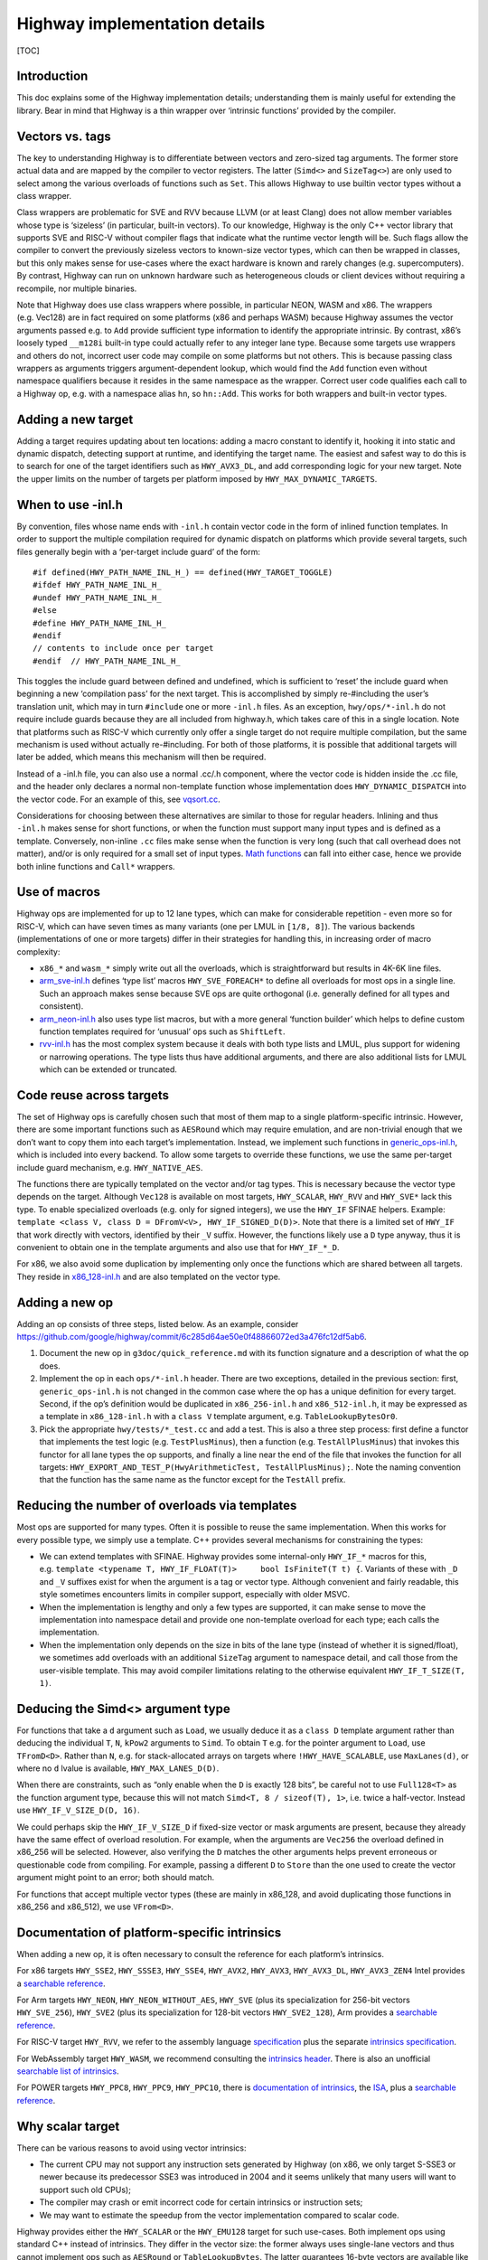 Highway implementation details
==============================

[TOC]

Introduction
------------

This doc explains some of the Highway implementation details;
understanding them is mainly useful for extending the library. Bear in
mind that Highway is a thin wrapper over ‘intrinsic functions’ provided
by the compiler.

Vectors vs. tags
----------------

The key to understanding Highway is to differentiate between vectors and
zero-sized tag arguments. The former store actual data and are mapped by
the compiler to vector registers. The latter (``Simd<>`` and
``SizeTag<>``) are only used to select among the various overloads of
functions such as ``Set``. This allows Highway to use builtin vector
types without a class wrapper.

Class wrappers are problematic for SVE and RVV because LLVM (or at least
Clang) does not allow member variables whose type is ‘sizeless’ (in
particular, built-in vectors). To our knowledge, Highway is the only C++
vector library that supports SVE and RISC-V without compiler flags that
indicate what the runtime vector length will be. Such flags allow the
compiler to convert the previously sizeless vectors to known-size vector
types, which can then be wrapped in classes, but this only makes sense
for use-cases where the exact hardware is known and rarely changes
(e.g. supercomputers). By contrast, Highway can run on unknown hardware
such as heterogeneous clouds or client devices without requiring a
recompile, nor multiple binaries.

Note that Highway does use class wrappers where possible, in particular
NEON, WASM and x86. The wrappers (e.g. Vec128) are in fact required on
some platforms (x86 and perhaps WASM) because Highway assumes the vector
arguments passed e.g. to ``Add`` provide sufficient type information to
identify the appropriate intrinsic. By contrast, x86’s loosely typed
``__m128i`` built-in type could actually refer to any integer lane type.
Because some targets use wrappers and others do not, incorrect user code
may compile on some platforms but not others. This is because passing
class wrappers as arguments triggers argument-dependent lookup, which
would find the ``Add`` function even without namespace qualifiers
because it resides in the same namespace as the wrapper. Correct user
code qualifies each call to a Highway op, e.g. with a namespace alias
``hn``, so ``hn::Add``. This works for both wrappers and built-in vector
types.

Adding a new target
-------------------

Adding a target requires updating about ten locations: adding a macro
constant to identify it, hooking it into static and dynamic dispatch,
detecting support at runtime, and identifying the target name. The
easiest and safest way to do this is to search for one of the target
identifiers such as ``HWY_AVX3_DL``, and add corresponding logic for
your new target. Note the upper limits on the number of targets per
platform imposed by ``HWY_MAX_DYNAMIC_TARGETS``.

When to use -inl.h
------------------

By convention, files whose name ends with ``-inl.h`` contain vector code
in the form of inlined function templates. In order to support the
multiple compilation required for dynamic dispatch on platforms which
provide several targets, such files generally begin with a ‘per-target
include guard’ of the form:

::

   #if defined(HWY_PATH_NAME_INL_H_) == defined(HWY_TARGET_TOGGLE)
   #ifdef HWY_PATH_NAME_INL_H_
   #undef HWY_PATH_NAME_INL_H_
   #else
   #define HWY_PATH_NAME_INL_H_
   #endif
   // contents to include once per target
   #endif  // HWY_PATH_NAME_INL_H_

This toggles the include guard between defined and undefined, which is
sufficient to ‘reset’ the include guard when beginning a new
‘compilation pass’ for the next target. This is accomplished by simply
re-#including the user’s translation unit, which may in turn
``#include`` one or more ``-inl.h`` files. As an exception,
``hwy/ops/*-inl.h`` do not require include guards because they are all
included from highway.h, which takes care of this in a single location.
Note that platforms such as RISC-V which currently only offer a single
target do not require multiple compilation, but the same mechanism is
used without actually re-#including. For both of those platforms, it is
possible that additional targets will later be added, which means this
mechanism will then be required.

Instead of a -inl.h file, you can also use a normal .cc/.h component,
where the vector code is hidden inside the .cc file, and the header only
declares a normal non-template function whose implementation does
``HWY_DYNAMIC_DISPATCH`` into the vector code. For an example of this,
see `vqsort.cc <../hwy/contrib/sort/vqsort.cc>`__.

Considerations for choosing between these alternatives are similar to
those for regular headers. Inlining and thus ``-inl.h`` makes sense for
short functions, or when the function must support many input types and
is defined as a template. Conversely, non-inline ``.cc`` files make
sense when the function is very long (such that call overhead does not
matter), and/or is only required for a small set of input types. `Math
functions <../hwy/contrib/math/math-inl.h>`__ can fall into either case,
hence we provide both inline functions and ``Call*`` wrappers.

Use of macros
-------------

Highway ops are implemented for up to 12 lane types, which can make for
considerable repetition - even more so for RISC-V, which can have seven
times as many variants (one per LMUL in ``[1/8, 8]``). The various
backends (implementations of one or more targets) differ in their
strategies for handling this, in increasing order of macro complexity:

-  ``x86_*`` and ``wasm_*`` simply write out all the overloads, which is
   straightforward but results in 4K-6K line files.

-  `arm_sve-inl.h <../hwy/ops/arm_sve-inl.h>`__ defines ‘type list’
   macros ``HWY_SVE_FOREACH*`` to define all overloads for most ops in a
   single line. Such an approach makes sense because SVE ops are quite
   orthogonal (i.e. generally defined for all types and consistent).

-  `arm_neon-inl.h <../hwy/ops/arm_neon-inl.h>`__ also uses type list
   macros, but with a more general ‘function builder’ which helps to
   define custom function templates required for ‘unusual’ ops such as
   ``ShiftLeft``.

-  `rvv-inl.h <../hwy/ops/rvv-inl.h>`__ has the most complex system
   because it deals with both type lists and LMUL, plus support for
   widening or narrowing operations. The type lists thus have additional
   arguments, and there are also additional lists for LMUL which can be
   extended or truncated.

Code reuse across targets
-------------------------

The set of Highway ops is carefully chosen such that most of them map to
a single platform-specific intrinsic. However, there are some important
functions such as ``AESRound`` which may require emulation, and are
non-trivial enough that we don’t want to copy them into each target’s
implementation. Instead, we implement such functions in
`generic_ops-inl.h <../hwy/ops/generic_ops-inl.h>`__, which is included
into every backend. To allow some targets to override these functions,
we use the same per-target include guard mechanism,
e.g. ``HWY_NATIVE_AES``.

The functions there are typically templated on the vector and/or tag
types. This is necessary because the vector type depends on the target.
Although ``Vec128`` is available on most targets, ``HWY_SCALAR``,
``HWY_RVV`` and ``HWY_SVE*`` lack this type. To enable specialized
overloads (e.g. only for signed integers), we use the ``HWY_IF`` SFINAE
helpers. Example:
``template <class V, class D = DFromV<V>, HWY_IF_SIGNED_D(D)>``. Note
that there is a limited set of ``HWY_IF`` that work directly with
vectors, identified by their ``_V`` suffix. However, the functions
likely use a ``D`` type anyway, thus it is convenient to obtain one in
the template arguments and also use that for ``HWY_IF_*_D``.

For x86, we also avoid some duplication by implementing only once the
functions which are shared between all targets. They reside in
`x86_128-inl.h <../hwy/ops/x86_128-inl.h>`__ and are also templated on
the vector type.

Adding a new op
---------------

Adding an op consists of three steps, listed below. As an example,
consider
https://github.com/google/highway/commit/6c285d64ae50e0f48866072ed3a476fc12df5ab6.

1) Document the new op in ``g3doc/quick_reference.md`` with its function
   signature and a description of what the op does.

2) Implement the op in each ``ops/*-inl.h`` header. There are two
   exceptions, detailed in the previous section: first,
   ``generic_ops-inl.h`` is not changed in the common case where the op
   has a unique definition for every target. Second, if the op’s
   definition would be duplicated in ``x86_256-inl.h`` and
   ``x86_512-inl.h``, it may be expressed as a template in
   ``x86_128-inl.h`` with a ``class V`` template argument,
   e.g. ``TableLookupBytesOr0``.

3) Pick the appropriate ``hwy/tests/*_test.cc`` and add a test. This is
   also a three step process: first define a functor that implements the
   test logic (e.g. ``TestPlusMinus``), then a function
   (e.g. ``TestAllPlusMinus``) that invokes this functor for all lane
   types the op supports, and finally a line near the end of the file
   that invokes the function for all targets:
   ``HWY_EXPORT_AND_TEST_P(HwyArithmeticTest, TestAllPlusMinus);``. Note
   the naming convention that the function has the same name as the
   functor except for the ``TestAll`` prefix.

Reducing the number of overloads via templates
----------------------------------------------

Most ops are supported for many types. Often it is possible to reuse the
same implementation. When this works for every possible type, we simply
use a template. C++ provides several mechanisms for constraining the
types:

-  We can extend templates with SFINAE. Highway provides some
   internal-only ``HWY_IF_*`` macros for this,
   e.g. ``template <typename T, HWY_IF_FLOAT(T)>     bool IsFiniteT(T t) {``.
   Variants of these with ``_D`` and ``_V`` suffixes exist for when the
   argument is a tag or vector type. Although convenient and fairly
   readable, this style sometimes encounters limits in compiler support,
   especially with older MSVC.

-  When the implementation is lengthy and only a few types are
   supported, it can make sense to move the implementation into
   namespace detail and provide one non-template overload for each type;
   each calls the implementation.

-  When the implementation only depends on the size in bits of the lane
   type (instead of whether it is signed/float), we sometimes add
   overloads with an additional ``SizeTag`` argument to namespace
   detail, and call those from the user-visible template. This may avoid
   compiler limitations relating to the otherwise equivalent
   ``HWY_IF_T_SIZE(T, 1)``.

Deducing the Simd<> argument type
---------------------------------

For functions that take a ``d`` argument such as ``Load``, we usually
deduce it as a ``class D`` template argument rather than deducing the
individual ``T``, ``N``, ``kPow2`` arguments to ``Simd``. To obtain
``T`` e.g. for the pointer argument to ``Load``, use ``TFromD<D>``.
Rather than ``N``, e.g. for stack-allocated arrays on targets where
``!HWY_HAVE_SCALABLE``, use ``MaxLanes(d)``, or where no ``d`` lvalue is
available, ``HWY_MAX_LANES_D(D)``.

When there are constraints, such as “only enable when the ``D`` is
exactly 128 bits”, be careful not to use ``Full128<T>`` as the function
argument type, because this will not match
``Simd<T, 8 / sizeof(T), 1>``, i.e. twice a half-vector. Instead use
``HWY_IF_V_SIZE_D(D, 16)``.

We could perhaps skip the ``HWY_IF_V_SIZE_D`` if fixed-size vector or
mask arguments are present, because they already have the same effect of
overload resolution. For example, when the arguments are ``Vec256`` the
overload defined in x86_256 will be selected. However, also verifying
the ``D`` matches the other arguments helps prevent erroneous or
questionable code from compiling. For example, passing a different ``D``
to ``Store`` than the one used to create the vector argument might point
to an error; both should match.

For functions that accept multiple vector types (these are mainly in
x86_128, and avoid duplicating those functions in x86_256 and x86_512),
we use ``VFrom<D>``.

Documentation of platform-specific intrinsics
---------------------------------------------

When adding a new op, it is often necessary to consult the reference for
each platform’s intrinsics.

For x86 targets ``HWY_SSE2``, ``HWY_SSSE3``, ``HWY_SSE4``, ``HWY_AVX2``,
``HWY_AVX3``, ``HWY_AVX3_DL``, ``HWY_AVX3_ZEN4`` Intel provides a
`searchable
reference <https://www.intel.com/content/www/us/en/docs/intrinsics-guide>`__.

For Arm targets ``HWY_NEON``, ``HWY_NEON_WITHOUT_AES``, ``HWY_SVE``
(plus its specialization for 256-bit vectors ``HWY_SVE_256``),
``HWY_SVE2`` (plus its specialization for 128-bit vectors
``HWY_SVE2_128``), Arm provides a `searchable
reference <https://developer.arm.com/architectures/instruction-sets/intrinsics>`__.

For RISC-V target ``HWY_RVV``, we refer to the assembly language
`specification <https://github.com/riscv/riscv-v-spec/blob/master/v-spec.adoc>`__
plus the separate `intrinsics
specification <https://github.com/riscv-non-isa/rvv-intrinsic-doc>`__.

For WebAssembly target ``HWY_WASM``, we recommend consulting the
`intrinsics
header <https://github.com/llvm/llvm-project/blob/main/clang/lib/Headers/wasm_simd128.h>`__.
There is also an unofficial `searchable list of
intrinsics <https://nemequ.github.io/waspr/intrinsics>`__.

For POWER targets ``HWY_PPC8``, ``HWY_PPC9``, ``HWY_PPC10``, there is
`documentation of
intrinsics <https://files.openpower.foundation/s/9nRDmJgfjM8MpR7>`__,
the `ISA <https://files.openpower.foundation/s/dAYSdGzTfW4j2r2>`__, plus
a `searchable
reference <https://www.ibm.com/docs/en/openxl-c-and-cpp-aix/17.1.1?>`__.

Why scalar target
-----------------

There can be various reasons to avoid using vector intrinsics:

-  The current CPU may not support any instruction sets generated by
   Highway (on x86, we only target S-SSE3 or newer because its
   predecessor SSE3 was introduced in 2004 and it seems unlikely that
   many users will want to support such old CPUs);
-  The compiler may crash or emit incorrect code for certain intrinsics
   or instruction sets;
-  We may want to estimate the speedup from the vector implementation
   compared to scalar code.

Highway provides either the ``HWY_SCALAR`` or the ``HWY_EMU128`` target
for such use-cases. Both implement ops using standard C++ instead of
intrinsics. They differ in the vector size: the former always uses
single-lane vectors and thus cannot implement ops such as ``AESRound``
or ``TableLookupBytes``. The latter guarantees 16-byte vectors are
available like all other Highway targets, and supports all ops. Both of
these alternatives are slower than native vector code, but they allow
testing your code even when actual vectors are unavailable.

One of the above targets is used if the CPU does not support any actual
SIMD target. To avoid compiling any intrinsics, define
``HWY_COMPILE_ONLY_EMU128``.

``HWY_SCALAR`` is only enabled/used ``#ifdef HWY_COMPILE_ONLY_SCALAR``
(or ``#if HWY_BROKEN_EMU128``). Projects that intend to use it may
require ``#if HWY_TARGET != HWY_SCALAR`` around the ops it does not
support to prevent compile errors.
